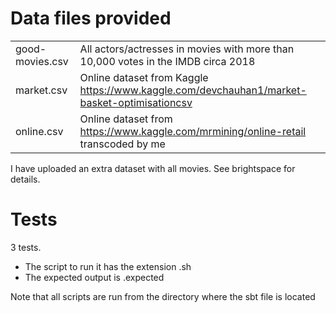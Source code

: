 * Data files provided

| good-movies.csv | All actors/actresses in movies with more than 10,000 votes in the IMDB circa 2018           |
| market.csv      | Online dataset from Kaggle https://www.kaggle.com/devchauhan1/market-basket-optimisationcsv |
| online.csv      | Online dataset from https://www.kaggle.com/mrmining/online-retail transcoded by me          |

I have uploaded an extra dataset with all movies. See brightspace for details.

* Tests

3 tests.

- The script to run it has the extension .sh
- The expected output is .expected

Note that all scripts are run from the directory where the sbt file is located


